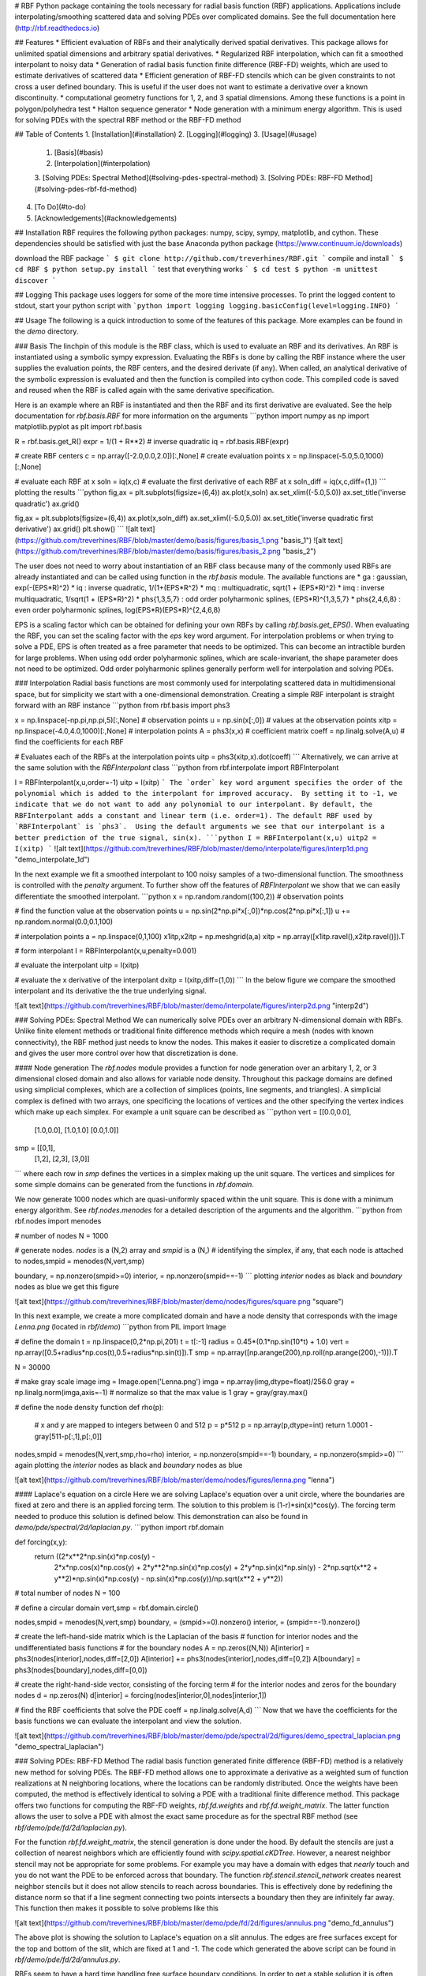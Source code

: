 # RBF
Python package containing the tools necessary for radial basis 
function (RBF) applications.  Applications include 
interpolating/smoothing scattered data and solving PDEs over 
complicated domains. See the full documentation here 
(http://rbf.readthedocs.io)


## Features
* Efficient evaluation of RBFs and their analytically derived spatial 
derivatives.  This package allows for unlimited spatial dimensions and 
arbitrary spatial derivatives. 
* Regularized RBF interpolation, which can fit a smoothed interpolant 
to noisy data
* Generation of radial basis function finite difference (RBF-FD) 
weights, which are used to estimate derivatives of scattered data
* Efficient generation of RBF-FD stencils which can be given 
constraints to not cross a user defined boundary. This is useful if 
the user does not want to estimate a derivative over a known 
discontinuity.
* computational geometry functions for 1, 2, and 3 spatial dimensions. 
Among these functions is a point in polygon/polyhedra test
* Halton sequence generator
* Node generation with a minimum energy algorithm.  This is used for 
solving PDEs with the spectral RBF method or the RBF-FD method


## Table of Contents
1. [Installation](#installation)
2. [Logging](#logging)
3. [Usage](#usage)
  1. [Basis](#basis)
  2. [Interpolation](#interpolation)
  3. [Solving PDEs: Spectral Method](#solving-pdes-spectral-method)
  3. [Solving PDEs: RBF-FD Method](#solving-pdes-rbf-fd-method)
4. [To Do](#to-do)
5. [Acknowledgements](#acknowledgements)

## Installation
RBF requires the following python packages: numpy, scipy, sympy, 
matplotlib, and cython.  These dependencies should be satisfied with 
just the base Anaconda python package 
(https://www.continuum.io/downloads)

download the RBF package
```
$ git clone http://github.com/treverhines/RBF.git 
```
compile and install
```
$ cd RBF
$ python setup.py install
```
test that everything works
```
$ cd test
$ python -m unittest discover
```


## Logging
This package uses loggers for some of the more time intensive 
processes.  To print the logged content to stdout, start your python 
script with
```python
import logging
logging.basicConfig(level=logging.INFO)
```


## Usage
The following is a quick introduction to some of the features of this 
package.  More examples can be found in the `demo` directory.

### Basis
The linchpin of this module is the RBF class, which is used to 
evaluate an RBF and its derivatives.  An RBF is instantiated using a 
symbolic sympy expression.  Evaluating the RBFs is done by calling the 
RBF instance where the user supplies the evaluation points, the RBF 
centers, and the desired derivate (if any).  When called, an 
analytical derivative of the symbolic expression is evaluated and then 
the function is compiled into cython code.  This compiled code is 
saved and reused when the RBF is called again with the same derivative 
specification.
  
Here is an example where an RBF is instantiated and then the RBF and 
its first derivative are evaluated. See the help documentation for 
`rbf.basis.RBF` for more information on the arguments
```python
import numpy as np
import matplotlib.pyplot as plt
import rbf.basis

R = rbf.basis.get_R()
expr = 1/(1 + R**2) # inverse quadratic
iq = rbf.basis.RBF(expr)

# create RBF centers
c = np.array([-2.0,0.0,2.0])[:,None]
# create evaluation points
x = np.linspace(-5.0,5.0,1000)[:,None]

# evaluate each RBF at x
soln = iq(x,c)
# evaluate the first derivative of each RBF at x
soln_diff = iq(x,c,diff=(1,))
```
plotting the results
```python
fig,ax = plt.subplots(figsize=(6,4))
ax.plot(x,soln)
ax.set_xlim((-5.0,5.0))
ax.set_title('inverse quadratic')
ax.grid()

fig,ax = plt.subplots(figsize=(6,4))
ax.plot(x,soln_diff)
ax.set_xlim((-5.0,5.0))
ax.set_title('inverse quadratic first derivative')
ax.grid()
plt.show()
```
![alt text](https://github.com/treverhines/RBF/blob/master/demo/basis/figures/basis_1.png "basis_1")
![alt text](https://github.com/treverhines/RBF/blob/master/demo/basis/figures/basis_2.png "basis_2")

The user does not need to worry about instantiation of an RBF class 
because many of the commonly used RBFs are already instantiated and 
can be called using function in the `rbf.basis` module. The available 
functions are
* ga : gaussian, exp(-(EPS\*R)^2)
* iq : inverse quadratic, 1/(1+(EPS\*R^2)
* mq : multiquadratic, sqrt(1 + (EPS\*R)^2)
* imq : inverse multiquadratic, 1/sqrt(1 + (EPS\*R)^2)
* phs{1,3,5,7} : odd order polyharmonic splines, (EPS\*R)^{1,3,5,7}
* phs{2,4,6,8} : even order polyharmonic splines, log(EPS\*R)(EPS\*R)^{2,4,6,8}  

EPS is a scaling factor which can be obtained for defining your own 
RBFs by calling `rbf.basis.get_EPS()`. When evaluating the RBF, you 
can set the scaling factor with the `eps` key word argument.  For 
interpolation problems or when trying to solve a PDE, EPS is often 
treated as a free parameter that needs to be optimized. This can 
become an intractible burden for large problems. When using odd order 
polyharmonic splines, which are scale-invariant, the shape parameter 
does not need to be optimized. Odd order polyharmonic splines 
generally perform well for interpolation and solving PDEs.

### Interpolation
Radial basis functions are most commonly used for interpolating 
scattered data in multidimensional space, but for simplicity we start 
with a one-dimensional demonstration.  Creating a simple RBF 
interpolant is straight forward with an RBF instance
```python
from rbf.basis import phs3

x = np.linspace(-np.pi,np.pi,5)[:,None] # observation points
u = np.sin(x[:,0]) # values at the observation points
xitp = np.linspace(-4.0,4.0,1000)[:,None] # interpolation points
A = phs3(x,x) # coefficient matrix
coeff = np.linalg.solve(A,u) # find the coefficients for each RBF

# Evaluates each of the RBFs at the interpolation points
uitp = phs3(xitp,x).dot(coeff) 
```
Alternatively, we can arrive at the same solution with the 
`RBFInterpolant` class
```python
from rbf.interpolate import RBFInterpolant

I = RBFInterpolant(x,u,order=-1)
uitp = I(xitp)
```
The `order` key word argument specifies the order of the polynomial 
which is added to the interpolant for improved accuracy.  By setting 
it to -1, we indicate that we do not want to add any polynomial to our 
interpolant. By default, the RBFInterpolant adds a constant and linear 
term (i.e. order=1). The default RBF used by `RBFInterpolant` is 
`phs3`.  Using the default arguments we see that our interpolant is a 
better prediction of the true signal, sin(x).
```python
I = RBFInterpolant(x,u)
uitp2 = I(xitp)
```
![alt text](https://github.com/treverhines/RBF/blob/master/demo/interpolate/figures/interp1d.png "demo_interpolate_1d")

In the next example we fit a smoothed interpolant to 100 noisy samples 
of a two-dimensional function. The smoothness is controlled with the 
`penalty` argument. To further show off the features of 
`RBFInterpolant` we show that we can easily differentiate the smoothed 
interpolant. 
```python
x = np.random.random((100,2)) # observation points

# find the function value at the observation points
u = np.sin(2*np.pi*x[:,0])*np.cos(2*np.pi*x[:,1])
u += np.random.normal(0.0,0.1,100)

# interpolation points
a = np.linspace(0,1,100)
x1itp,x2itp = np.meshgrid(a,a)
xitp = np.array([x1itp.ravel(),x2itp.ravel()]).T

# form interpolant
I = RBFInterpolant(x,u,penalty=0.001)

# evaluate the interpolant
uitp = I(xitp)

# evaluate the x derivative of the interpolant
dxitp = I(xitp,diff=(1,0))
```
In the below figure we compare the smoothed interpolant and its 
derivative the the true underlying signal.

![alt text](https://github.com/treverhines/RBF/blob/master/demo/interpolate/figures/interp2d.png "interp2d")


### Solving PDEs: Spectral Method
We can numerically solve PDEs over an arbitrary N-dimensional domain 
with RBFs.  Unlike finite element methods or traditional finite 
difference methods which require a mesh (nodes with known 
connectivity), the RBF method just needs to know the nodes. This makes 
it easier to discretize a complicated domain and gives the user more 
control over how that discretization is done.

#### Node generation
The `rbf.nodes` module provides a function for node generation over an 
arbitary 1, 2, or 3 dimensional closed domain and also allows for 
variable node density.  Throughout this package domains are defined 
using simplicial complexes, which are a collection of simplices 
(points, line segments, and triangles).  A simplicial complex is 
defined with two arrays, one specificing the locations of vertices and 
the other specifying the vertex indices which make up each simplex.  
For example a unit square can be described as
```python
vert = [[0.0,0.0],
        [1.0,0.0],
        [1.0,1.0]
        [0.0,1.0]]
smp = [[0,1],
       [1,2],
       [2,3],
       [3,0]]
```             
where each row in `smp` defines the vertices in a simplex making up the 
unit square. The vertices and simplices for some simple domains can be 
generated from the functions in `rbf.domain`.

We now generate 1000 nodes which are quasi-uniformly spaced within the 
unit square. This is done with a minimum energy algorithm. See 
`rbf.nodes.menodes` for a detailed description of the arguments and 
the algorithm.
```python
from rbf.nodes import menodes

# number of nodes
N = 1000

# generate nodes. *nodes* is a (N,2) array and *smpid* is a (N,) 
# identifying the simplex, if any, that each node is attached to
nodes,smpid = menodes(N,vert,smp)

boundary, = np.nonzero(smpid>=0)
interior, = np.nonzero(smpid==-1)
```
plotting `interior` nodes as black and `boundary` nodes as blue we get 
this figure

![alt text](https://github.com/treverhines/RBF/blob/master/demo/nodes/figures/square.png "square")

In this next example, we create a more complicated domain and have a 
node density that corresponds with the image `Lenna.png` (located in 
`rbf/demo`)
```python
from PIL import Image

# define the domain
t = np.linspace(0,2*np.pi,201)
t = t[:-1]
radius = 0.45*(0.1*np.sin(10*t) + 1.0)
vert = np.array([0.5+radius*np.cos(t),0.5+radius*np.sin(t)]).T
smp = np.array([np.arange(200),np.roll(np.arange(200),-1)]).T
                 
N = 30000

# make gray scale image
img = Image.open('Lenna.png')
imga = np.array(img,dtype=float)/256.0
gray = np.linalg.norm(imga,axis=-1)
# normalize so that the max value is 1
gray = gray/gray.max()

# define the node density function
def rho(p):
  # x and y are mapped to integers between 0 and 512
  p = p*512
  p = np.array(p,dtype=int)
  return 1.0001 - gray[511-p[:,1],p[:,0]]


nodes,smpid = menodes(N,vert,smp,rho=rho)
interior, = np.nonzero(smpid==-1)
boundary, = np.nonzero(smpid>=0)
```
again plotting the `interior` nodes as black and `boundary` nodes as 
blue

![alt text](https://github.com/treverhines/RBF/blob/master/demo/nodes/figures/lenna.png "lenna")

#### Laplace's equation on a circle
Here we are solving Laplace's equation over a unit circle, where the 
boundaries are fixed at zero and there is an applied forcing term. The 
solution to this problem is (1-r)\*sin(x)\*cos(y). The forcing 
term needed to produce this solution is defined below. This 
demonstration can also be found in `demo/pde/spectral/2d/laplacian.py`.
```python
import rbf.domain

def forcing(x,y):
  return ((2*x**2*np.sin(x)*np.cos(y) - 
           2*x*np.cos(x)*np.cos(y) + 
           2*y**2*np.sin(x)*np.cos(y) + 
           2*y*np.sin(x)*np.sin(y) - 
           2*np.sqrt(x**2 + y**2)*np.sin(x)*np.cos(y) - 
           np.sin(x)*np.cos(y))/np.sqrt(x**2 + y**2))

# total number of nodes
N = 100

# define a circular domain
vert,smp = rbf.domain.circle()

nodes,smpid = menodes(N,vert,smp)
boundary, = (smpid>=0).nonzero()
interior, = (smpid==-1).nonzero()

# create the left-hand-side matrix which is the Laplacian of the basis 
# function for interior nodes and the undifferentiated basis functions 
# for the boundary nodes
A = np.zeros((N,N))
A[interior]  = phs3(nodes[interior],nodes,diff=[2,0]) 
A[interior] += phs3(nodes[interior],nodes,diff=[0,2]) 
A[boundary]  = phs3(nodes[boundary],nodes,diff=[0,0])

# create the right-hand-side vector, consisting of the forcing term 
# for the interior nodes and zeros for the boundary nodes
d = np.zeros(N)
d[interior] = forcing(nodes[interior,0],nodes[interior,1]) 

# find the RBF coefficients that solve the PDE
coeff = np.linalg.solve(A,d)
```
Now that we have the coefficients for the basis functions we can 
evaluate the interpolant and view the solution. 

![alt text](https://github.com/treverhines/RBF/blob/master/demo/pde/spectral/2d/figures/demo_spectral_laplacian.png "demo_spectral_laplacian")


### Solving PDEs: RBF-FD Method
The radial basis function generated finite difference (RBF-FD) method 
is a relatively new method for solving PDEs.  The RBF-FD method allows 
one to approximate a derivative as a weighted sum of function 
realizations at N neighboring locations, where the locations can be 
randomly distributed.  Once the weights have been computed, the method 
is effectively identical to solving a PDE with a traditional finite 
difference method.  This package offers two functions for computing 
the RBF-FD weights, `rbf.fd.weights` and `rbf.fd.weight_matrix`. The 
latter function allows the user to solve a PDE with almost the exact 
same procedure as for the spectral RBF method (see 
`rbf/demo/pde/fd/2d/laplacian.py`).

For the function `rbf.fd.weight_matrix`, the stencil generation is 
done under the hood. By default the stencils are just a collection of 
nearest neighbors which are efficiently found with 
`scipy.spatial.cKDTree`. However, a nearest neighbor stencil may not 
be appropriate for some problems.  For example you may have a domain 
with edges that *nearly* touch and you do not want the PDE to be 
enforced across that boundary. The function 
`rbf.stencil.stencil_network` creates nearest neighbor stencils but it 
does not allow stencils to reach across boundaries. This is 
effectively done by redefining the distance norm so that if a line 
segment connecting two points intersects a boundary then they are 
infinitely far away.  This function then makes it possible to solve 
problems like this

![alt text](https://github.com/treverhines/RBF/blob/master/demo/pde/fd/2d/figures/annulus.png "demo_fd_annulus")

The above plot is showing the solution to Laplace's equation on a slit 
annulus. The edges are free surfaces except for the top and bottom of 
the slit, which are fixed at 1 and -1.  The code which generated the 
above script can be found in `rbf/demo/pde/fd/2d/annulus.py`.

RBFs seem to have a hard time handling free surface boundary 
conditions. In order to get a stable solution it is often necessary to 
add ghost nodes. Ghost nodes are additional nodes placed outside the 
boundary. Rather than enforcing the PDE at the ghost nodes, the added 
rows in the stiffness matrix are used to enforce the PDE at the 
boundary nodes.  A ghost node demonstration can be found in 
`rbf/demo/pde/fd/2d/ghosts.py`. The below figure shows the solution to 
the same PDE as above but with the addition of ghost nodes

![alt text](https://github.com/treverhines/RBF/blob/master/demo/pde/fd/2d/figures/ghosts.png "demo_fd_annulus")


### To Do
This package contains more features but they have not yet been 
included in this help documentation. They include
* generation of RBF-FD stencils (module: rbf.stencil)
* generation of RBF-FD weights (module: rbf.fd)
* computational geometry (module: rbf.geometry)
* generation of halton sequences (module: rbf.halton)
* Monte-Carlo integration (module: rbf.integrate)
* generation of B-spline basis functions (module: rbf.bspline) 
* Removing high frequency noise in LARGE, scattered, multidimensional 
  data sets (My latest project!, module: rbf.filter)

See the documentation within the modules for help on using these 
features

### Acknowledgements
This package has been largely inspired by the book "A Primer on 
Radial Basis Functions with Applications to the Geosciences" by 
Bengt Fornberg and Natasha Flyer.  


